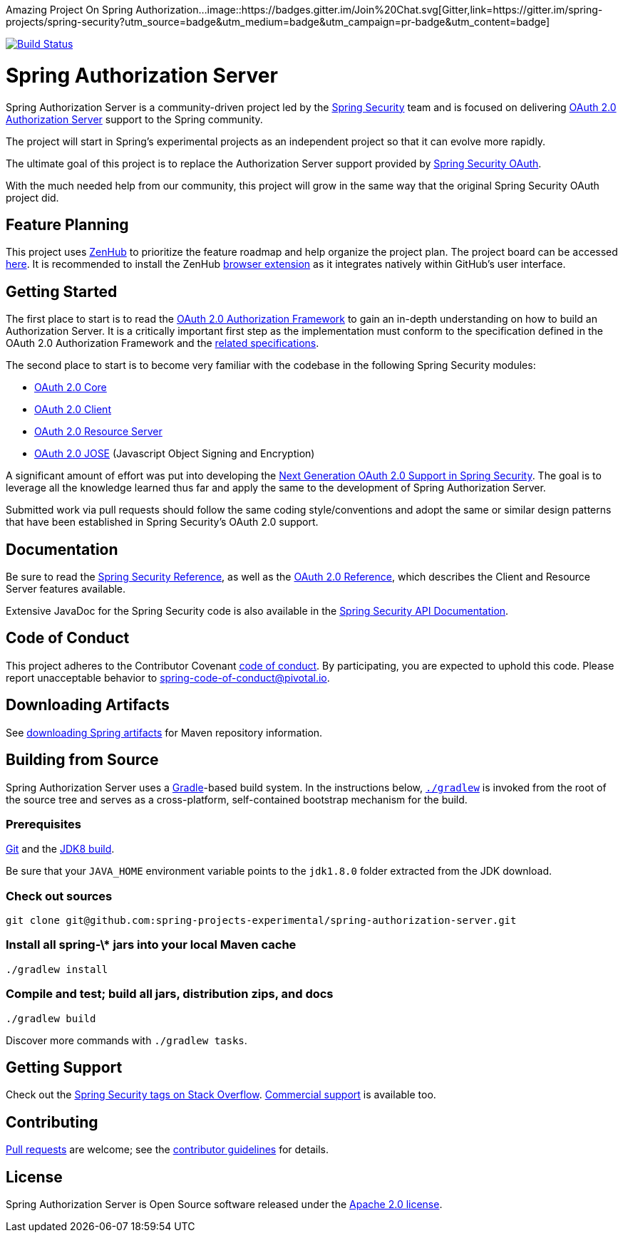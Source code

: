 Amazing Project On Spring Authorization...
image::https://badges.gitter.im/Join%20Chat.svg[Gitter,link=https://gitter.im/spring-projects/spring-security?utm_source=badge&utm_medium=badge&utm_campaign=pr-badge&utm_content=badge]

image:https://github.com/spring-projects-experimental/spring-authorization-server/workflows/CI/badge.svg?branch=master["Build Status", link="https://github.com/spring-projects-experimental/spring-authorization-server/actions?query=workflow%3ACI"]

= Spring Authorization Server

Spring Authorization Server is a community-driven project led by the https://spring.io/projects/spring-security/[Spring Security] team and is focused on delivering https://tools.ietf.org/html/rfc6749#section-1.1[OAuth 2.0 Authorization Server] support to the Spring community.

The project will start in Spring's experimental projects as an independent project so that it can evolve more rapidly.

The ultimate goal of this project is to replace the Authorization Server support provided by https://spring.io/projects/spring-security-oauth/[Spring Security OAuth].

With the much needed help from our community, this project will grow in the same way that the original Spring Security OAuth project did.

== Feature Planning
This project uses https://www.zenhub.com/[ZenHub] to prioritize the feature roadmap and help organize the project plan.
The project board can be accessed https://app.zenhub.com/workspaces/authorization-server-5e8f3182b5e8f5841bfc4902/board?repos=248032165[here].
It is recommended to install the ZenHub https://www.zenhub.com/extension[browser extension] as it integrates natively within GitHub's user interface.

== Getting Started
The first place to start is to read the https://tools.ietf.org/html/rfc6749[OAuth 2.0 Authorization Framework] to gain an in-depth understanding on how to build an Authorization Server.
It is a critically important first step as the implementation must conform to the specification defined in the OAuth 2.0 Authorization Framework and the https://github.com/spring-projects-experimental/spring-authorization-server/wiki/OAuth-2.0-Specifications[related specifications].

The second place to start is to become very familiar with the codebase in the following Spring Security modules:

- https://github.com/spring-projects/spring-security/tree/master/oauth2/oauth2-core[OAuth 2.0 Core]
- https://github.com/spring-projects/spring-security/tree/master/oauth2/oauth2-client[OAuth 2.0 Client]
- https://github.com/spring-projects/spring-security/tree/master/oauth2/oauth2-resource-server[OAuth 2.0 Resource Server]
- https://github.com/spring-projects/spring-security/tree/master/oauth2/oauth2-jose[OAuth 2.0 JOSE] (Javascript Object Signing and Encryption)

A significant amount of effort was put into developing the https://spring.io/blog/2018/01/30/next-generation-oauth-2-0-support-with-spring-security[Next Generation OAuth 2.0 Support in Spring Security].
The goal is to leverage all the knowledge learned thus far and apply the same to the development of Spring Authorization Server.

Submitted work via pull requests should follow the same coding style/conventions and adopt the same or similar design patterns that have been established in Spring Security's OAuth 2.0 support.

== Documentation
Be sure to read the https://docs.spring.io/spring-security/site/docs/current/reference/html5/[Spring Security Reference], as well as the https://docs.spring.io/spring-security/site/docs/current/reference/html5/#oauth2[OAuth 2.0 Reference], which describes the Client and Resource Server features available.

Extensive JavaDoc for the Spring Security code is also available in the https://docs.spring.io/spring-security/site/docs/current/api/[Spring Security API Documentation].

== Code of Conduct
This project adheres to the Contributor Covenant link:CODE_OF_CONDUCT.adoc[code of conduct].
By participating, you are expected to uphold this code. Please report unacceptable behavior to spring-code-of-conduct@pivotal.io.

== Downloading Artifacts
See https://github.com/spring-projects/spring-framework/wiki/Downloading-Spring-artifacts[downloading Spring artifacts] for Maven repository information.

== Building from Source
Spring Authorization Server uses a https://gradle.org[Gradle]-based build system.
In the instructions below, https://vimeo.com/34436402[`./gradlew`] is invoked from the root of the source tree and serves as
a cross-platform, self-contained bootstrap mechanism for the build.

=== Prerequisites
https://help.github.com/set-up-git-redirect[Git] and the https://www.oracle.com/technetwork/java/javase/downloads[JDK8 build].

Be sure that your `JAVA_HOME` environment variable points to the `jdk1.8.0` folder extracted from the JDK download.

=== Check out sources
[indent=0]
----
git clone git@github.com:spring-projects-experimental/spring-authorization-server.git

----

=== Install all spring-\* jars into your local Maven cache
[indent=0]
----
./gradlew install
----

=== Compile and test; build all jars, distribution zips, and docs
[indent=0]
----
./gradlew build
----

Discover more commands with `./gradlew tasks`.

== Getting Support
Check out the https://stackoverflow.com/questions/tagged/spring-security[Spring Security tags on Stack Overflow].
https://spring.io/services[Commercial support] is available too.

== Contributing
https://help.github.com/articles/creating-a-pull-request[Pull requests] are welcome; see the link:CONTRIBUTING.adoc[contributor guidelines] for details.

== License
Spring Authorization Server is Open Source software released under the
https://www.apache.org/licenses/LICENSE-2.0.html[Apache 2.0 license].
